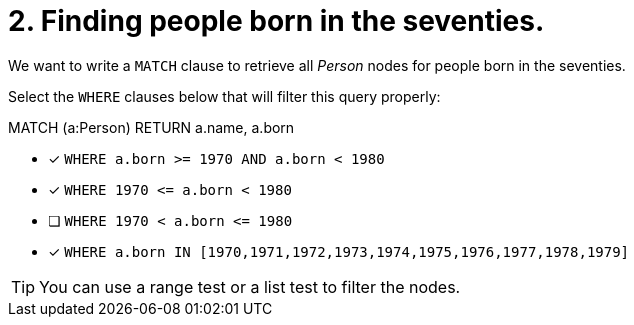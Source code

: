 [.question]
= 2. Finding people born in the seventies.

We want to write a `MATCH` clause  to retrieve all _Person_ nodes for people born in the seventies.

Select the `WHERE` clauses below that will filter this query properly:

MATCH (a:Person)
// WHERE clause
RETURN a.name, a.born


* [x] `+WHERE a.born >= 1970 AND a.born < 1980+`
* [x] `+WHERE 1970 <= a.born  < 1980+`
* [ ] `+WHERE 1970 < a.born  <= 1980+`
* [x] `+WHERE a.born IN [1970,1971,1972,1973,1974,1975,1976,1977,1978,1979]+`

[TIP]
====
You can use a range test or a list test to filter the nodes.
====